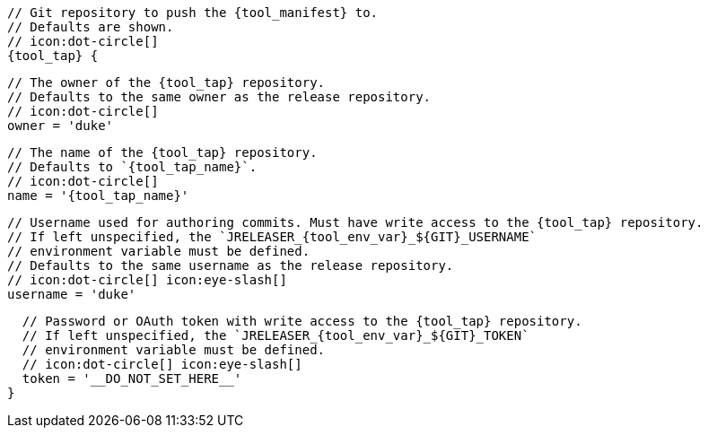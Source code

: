       // Git repository to push the {tool_manifest} to.
      // Defaults are shown.
      // icon:dot-circle[]
      {tool_tap} {

        // The owner of the {tool_tap} repository.
        // Defaults to the same owner as the release repository.
        // icon:dot-circle[]
        owner = 'duke'

        // The name of the {tool_tap} repository.
        // Defaults to `{tool_tap_name}`.
        // icon:dot-circle[]
        name = '{tool_tap_name}'

        // Username used for authoring commits. Must have write access to the {tool_tap} repository.
        // If left unspecified, the `JRELEASER_{tool_env_var}_${GIT}_USERNAME`
        // environment variable must be defined.
        // Defaults to the same username as the release repository.
        // icon:dot-circle[] icon:eye-slash[]
        username = 'duke'

        // Password or OAuth token with write access to the {tool_tap} repository.
        // If left unspecified, the `JRELEASER_{tool_env_var}_${GIT}_TOKEN`
        // environment variable must be defined.
        // icon:dot-circle[] icon:eye-slash[]
        token = '__DO_NOT_SET_HERE__'
      }